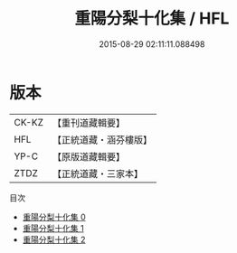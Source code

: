 #+TITLE: 重陽分梨十化集 / HFL

#+DATE: 2015-08-29 02:11:11.088498
* 版本
 |     CK-KZ|【重刊道藏輯要】|
 |       HFL|【正統道藏・涵芬樓版】|
 |      YP-C|【原版道藏輯要】|
 |      ZTDZ|【正統道藏・三家本】|
目次
 - [[file:KR5e0057_000.txt][重陽分梨十化集 0]]
 - [[file:KR5e0057_001.txt][重陽分梨十化集 1]]
 - [[file:KR5e0057_002.txt][重陽分梨十化集 2]]
